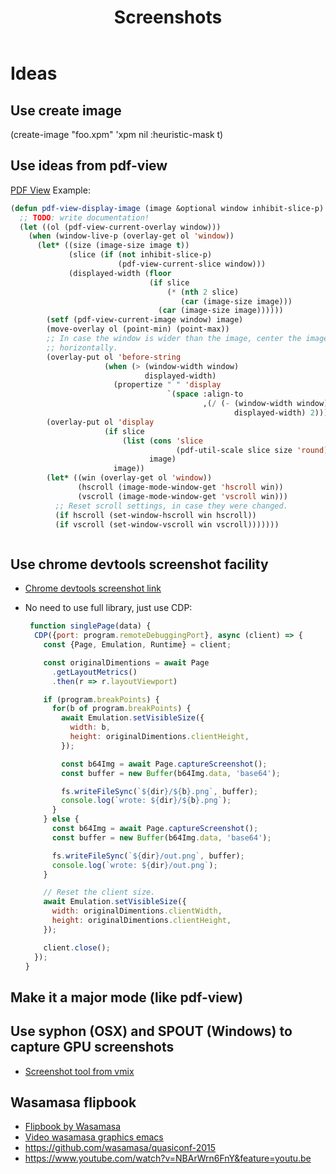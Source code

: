 # -*- firestarter: org-babel-tangle -*- 
#+TITLE: Screenshots
* Ideas
** Use create image
(create-image "foo.xpm" 'xpm nil :heuristic-mask t)
** Use ideas from pdf-view

[[https://github.com/politza/pdf-tools/blob/master/lisp/pdf-view.el][PDF View]]
Example: 
#+BEGIN_SRC emacs-lisp
(defun pdf-view-display-image (image &optional window inhibit-slice-p)
  ;; TODO: write documentation!
  (let ((ol (pdf-view-current-overlay window)))
    (when (window-live-p (overlay-get ol 'window))
      (let* ((size (image-size image t))
             (slice (if (not inhibit-slice-p)
                        (pdf-view-current-slice window)))
             (displayed-width (floor
                               (if slice
                                   (* (nth 2 slice)
                                      (car (image-size image)))
                                 (car (image-size image))))))
        (setf (pdf-view-current-image window) image)
        (move-overlay ol (point-min) (point-max))
        ;; In case the window is wider than the image, center the image
        ;; horizontally.
        (overlay-put ol 'before-string
                     (when (> (window-width window)
                              displayed-width)
                       (propertize " " 'display
                                   `(space :align-to
                                           ,(/ (- (window-width window)
                                                  displayed-width) 2)))))
        (overlay-put ol 'display
                     (if slice
                         (list (cons 'slice
                                     (pdf-util-scale slice size 'round))
                               image)
                       image))
        (let* ((win (overlay-get ol 'window))
               (hscroll (image-mode-window-get 'hscroll win))
               (vscroll (image-mode-window-get 'vscroll win)))
          ;; Reset scroll settings, in case they were changed.
          (if hscroll (set-window-hscroll win hscroll))
          (if vscroll (set-window-vscroll win vscroll)))))))


  #+END_SRC
** Use chrome devtools screenshot facility
- [[https://github.com/tryggvigy/chrome-devtools-protocol-screenshot][Chrome devtools screenshot link]]
- No need to use full library, just use CDP:
  #+BEGIN_SRC js
 function singlePage(data) {
  CDP({port: program.remoteDebuggingPort}, async (client) => {
    const {Page, Emulation, Runtime} = client;

    const originalDimentions = await Page
      .getLayoutMetrics()
      .then(r => r.layoutViewport)

    if (program.breakPoints) {
      for(b of program.breakPoints) {
        await Emulation.setVisibleSize({
          width: b,
          height: originalDimentions.clientHeight,
        });

        const b64Img = await Page.captureScreenshot();
        const buffer = new Buffer(b64Img.data, 'base64');

        fs.writeFileSync(`${dir}/${b}.png`, buffer);
        console.log(`wrote: ${dir}/${b}.png`);
      }
    } else {
      const b64Img = await Page.captureScreenshot();
      const buffer = new Buffer(b64Img.data, 'base64');

      fs.writeFileSync(`${dir}/out.png`, buffer);
      console.log(`wrote: ${dir}/out.png`);
    }

    // Reset the client size.
    await Emulation.setVisibleSize({
      width: originalDimentions.clientWidth,
      height: originalDimentions.clientHeight,
    });

    client.close();
  });
}
  #+END_SRC
** Make it a major mode (like pdf-view)
** Use syphon (OSX) and SPOUT (Windows) to capture GPU screenshots
- [[https://www.vmix.com/software/download.aspx][Screenshot tool from vmix]]
** Wasamasa flipbook
- [[https://github.com/wasamasa/quasiconf-2014/blob/master/code/flipbook.el][Flipbook by Wasamasa]]
- [[https://www.youtube.com/watch?v=x1t9b7Fqo9c][Video wasamasa graphics emacs]]
- https://github.com/wasamasa/quasiconf-2015
- https://www.youtube.com/watch?v=NBArWrn6FnY&feature=youtu.be 

